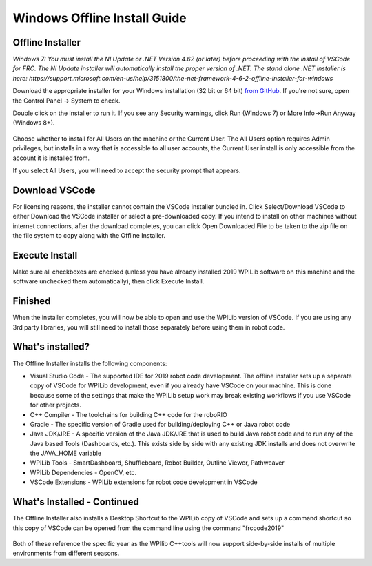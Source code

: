 Windows Offline Install Guide
=============================

Offline Installer
^^^^^^^^^^^^^^^^^

*Windows 7: You must install the NI Update or .NET Version 4.62 (or
later) before proceeding with the install of VSCode for FRC. The NI
Update installer will automatically install the proper version of .NET.
The stand alone .NET installer is here:
https://support.microsoft.com/en-us/help/3151800/the-net-framework-4-6-2-offline-installer-for-windows*

Download the appropriate installer for your Windows installation (32 bit
or 64 bit) `from
GitHub <https://github.com/wpilibsuite/allwpilib/releases>`__. If you're
not sure, open the Control Panel -> System to check.

Double click on the installer to run it. If you see any Security
warnings, click Run (Windows 7) or More Info->Run Anyway (Windows 8+).

.. figure:: images/windows/InstallationType.png
   :alt: 

Choose whether to install for All Users on the machine or the Current
User. The All Users option requires Admin privileges, but installs in a
way that is accessible to all user accounts, the Current User install is
only accessible from the account it is installed from.

If you select All Users, you will need to accept the security prompt
that appears.

Download VSCode
^^^^^^^^^^^^^^^

For licensing reasons, the installer cannot contain the VSCode installer
bundled in. Click Select/Download VSCode to either Download the VSCode
installer or select a pre-downloaded copy. If you intend to install on
other machines without internet connections, after the download
completes, you can click Open Downloaded File to be taken to the zip
file on the file system to copy along with the Offline Installer.

.. figure:: images/windows/DownloadVSCode.png
   :alt: 

Execute Install
^^^^^^^^^^^^^^^

Make sure all checkboxes are checked (unless you have already installed
2019 WPILib software on this machine and the software unchecked them
automatically), then click Execute Install.

.. figure:: images/windows/ExecuteInstall.png
   :alt: 

Finished
^^^^^^^^

When the installer completes, you will now be able to open and use the
WPILib version of VSCode. If you are using any 3rd party libraries, you
will still need to install those separately before using them in robot
code.

.. figure:: images/windows/Finished.png
   :alt: 

What's installed?
^^^^^^^^^^^^^^^^^

The Offline Installer installs the following components:

-  Visual Studio Code - The supported IDE for 2019 robot code
   development. The offline installer sets up a separate copy of VSCode
   for WPILib development, even if you already have VSCode on your
   machine. This is done because some of the settings that make the
   WPILib setup work may break existing workflows if you use VSCode for
   other projects.
-  C++ Compiler - The toolchains for building C++ code for the roboRIO
-  Gradle - The specific version of Gradle used for building/deploying
   C++ or Java robot code
-  Java JDK/JRE - A specific version of the Java JDK/JRE that is used to
   build Java robot code and to run any of the Java based Tools
   (Dashboards, etc.). This exists side by side with any existing JDK
   installs and does not overwrite the JAVA\_HOME variable
-  WPILib Tools - SmartDashboard, Shuffleboard, Robot Builder, Outline
   Viewer, Pathweaver
-  WPILib Dependencies - OpenCV, etc.
-  VSCode Extensions - WPILib extensions for robot code development in
   VSCode

What's Installed - Continued
^^^^^^^^^^^^^^^^^^^^^^^^^^^^

The Offline Installer also installs a Desktop Shortcut to the WPILib
copy of VSCode and sets up a command shortcut so this copy of VSCode can
be opened from the command line using the command "frccode2019"

.. figure:: images/windows/DesktopIcon.png
   :alt: 

Both of these reference the specific year as the WPIlib C++tools will
now support side-by-side installs of multiple environments from
different seasons.
